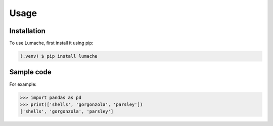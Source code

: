 Usage
=====

.. _installation:

Installation
------------

To use Lumache, first install it using pip:

.. code-block:: console

   (.venv) $ pip install lumache

Sample code
-----------

For example:

>>> import pandas as pd
>>> print(['shells', 'gorgonzola', 'parsley'])
['shells', 'gorgonzola', 'parsley']

